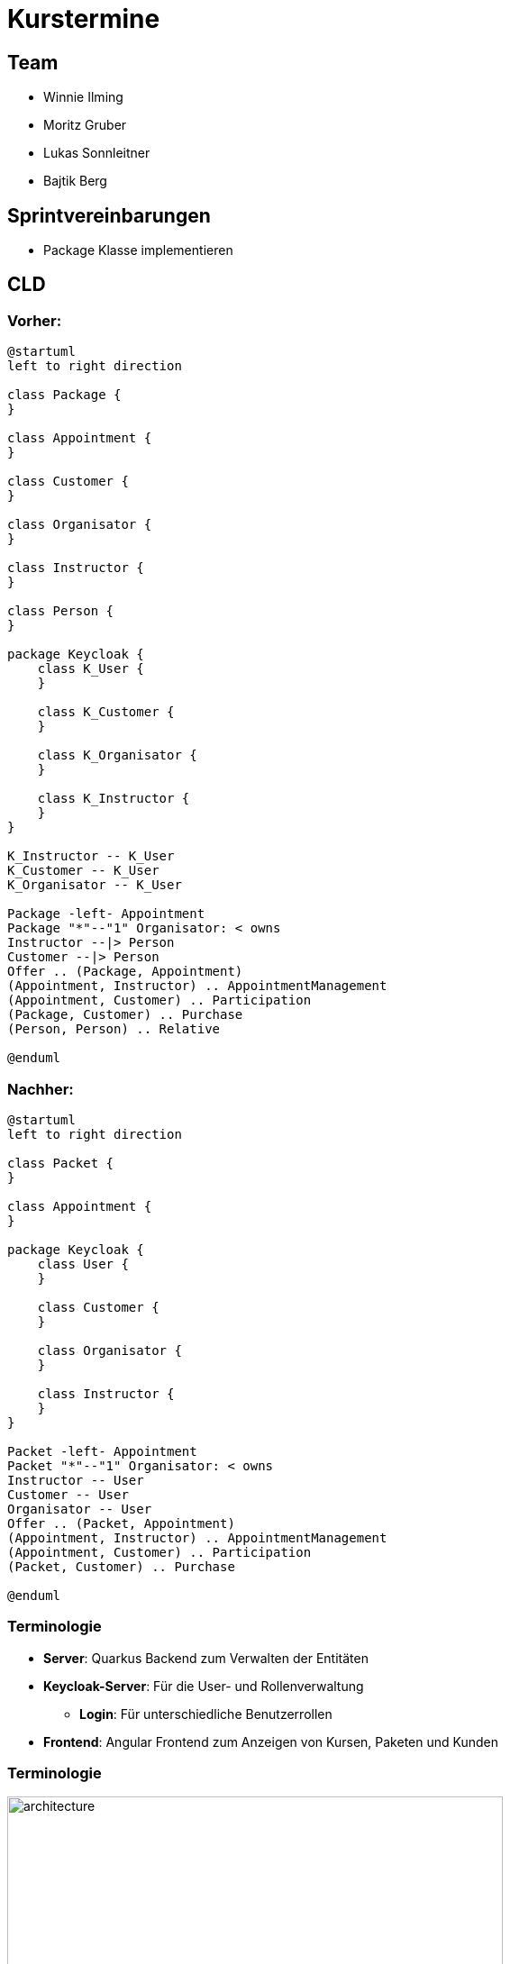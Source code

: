 = Kurstermine

:revdate: {docdate}
:encoding: utf-8
:lang: de
:doctype: article
:icons: font
:customcss: css/slides.css
:revealjs_theme: white
:revealjs_width: 1408
:revealjs_height: 792
:source-highlighter: highlightjs
ifdef::env-ide[]
:imagesdir: ../images
endif::[]
ifndef::env-ide[]
:imagesdir: images
endif::[]
:title-slide-transition: zoom
:title-slide-transition-speed: fast
:title-slide-background-image: baby-course.jpg
:title-slide-background-opacity: 0.5

[background-video="baby-video2.mp4",background-video-loop=true,background-video-muted=true,background-opacity="0.5"]
== Team

* Winnie Ilming
* Moritz Gruber
* Lukas Sonnleitner
* Bajtik Berg

[background-video="baby-video.mp4",background-video-loop=true,background-video-muted=true,background-opacity="0.5"]
== Sprintvereinbarungen

* Package Klasse implementieren

[background-image="cld.png",background-opacity="0.3"]
== CLD
=== Vorher:

[plantuml, svg]
----
@startuml
left to right direction

class Package {
}

class Appointment {
}

class Customer {
}

class Organisator {
}

class Instructor {
}

class Person {
}

package Keycloak {
    class K_User {
    }

    class K_Customer {
    }

    class K_Organisator {
    }

    class K_Instructor {
    }
}

K_Instructor -- K_User
K_Customer -- K_User
K_Organisator -- K_User

Package -left- Appointment
Package "*"--"1" Organisator: < owns
Instructor --|> Person
Customer --|> Person
Offer .. (Package, Appointment)
(Appointment, Instructor) .. AppointmentManagement
(Appointment, Customer) .. Participation
(Package, Customer) .. Purchase
(Person, Person) .. Relative

@enduml
----

=== Nachher:

[plantuml, svg2]
----
@startuml
left to right direction

class Packet {
}

class Appointment {
}

package Keycloak {
    class User {
    }

    class Customer {
    }

    class Organisator {
    }

    class Instructor {
    }
}

Packet -left- Appointment
Packet "*"--"1" Organisator: < owns
Instructor -- User
Customer -- User
Organisator -- User
Offer .. (Packet, Appointment)
(Appointment, Instructor) .. AppointmentManagement
(Appointment, Customer) .. Participation
(Packet, Customer) .. Purchase

@enduml
----

[%auto-animate]
=== [.margin-b-10]#Terminologie#
* *Server*: Quarkus Backend zum Verwalten der Entitäten
* *Keycloak-Server*: Für die User- und Rollenverwaltung
** *Login*: Für unterschiedliche Benutzerrollen
* *Frontend*: Angular Frontend zum Anzeigen von Kursen, Paketen und Kunden

[%auto-animate]
=== [.margin-b-10]#Terminologie#
image::architecture.png[height=80%, width=80%]


[background-video="baby-video3.mp4",background-video-loop=true,background-video-muted=true,background-opacity="0.5"]
=== Konfiguration
* Projekt wird auf Winnie's PC gehostet

[background-image="baby-course2.jpg",background-opacity="0.5"]
=== Seit dem letzten Sprint
* Code besser strukturiert
* Styling verbessert

[background-image="well.png",background-opacity="0.5"]
=== Quellen
* Videos: link:https://www.pexels.com/search/videos/baby%20swimming/[Pexels]
* Architecture-Image: link:https://htl-leonding-college.github.io/quarkus-security-lecture-notes/keycloak-angular.html[Stütz ● Punkt]

[background-video="baby-video4.mp4",background-video-loop=true,background-video-muted=true,background-opacity="0.5"]
=== Live Demo
